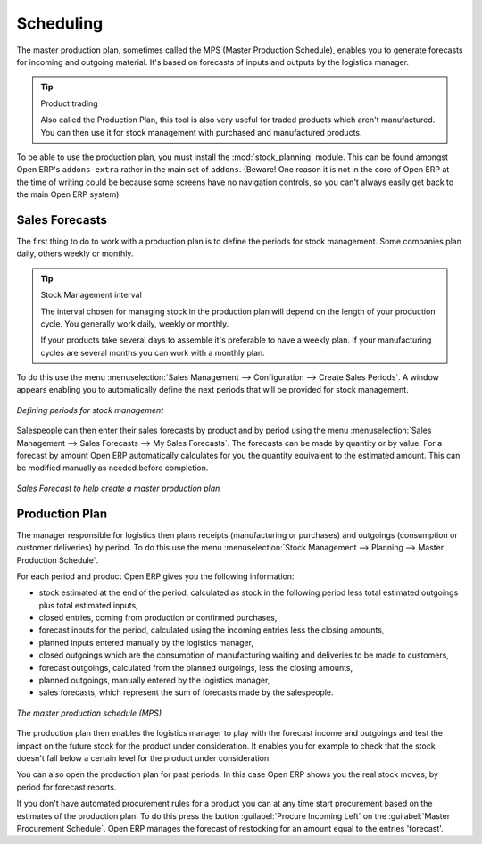 .. index:: MPS
.. index:: Master Production Schedule

Scheduling
==========

The master production plan, sometimes called the MPS (Master Production Schedule), enables you to
generate forecasts for incoming and outgoing material. It's based on forecasts of inputs and outputs
by the logistics manager.

.. tip:: Product trading

    Also called the Production Plan, this tool is also very useful for traded products which aren't
    manufactured.
    You can then use it for stock management with purchased and manufactured products.

.. index::
   pair: module; stock_planning

To be able to use the production plan, you must install the :mod:`stock_planning` module.
This can be found amongst Open ERP's ``addons-extra`` rather in the main set of ``addons``.
(Beware! One reason it is not in the core of Open ERP at the time of writing
could be because some screens have no navigation 
controls, so you can't always easily get back to the main Open ERP system).

.. index:: Forecasts

Sales Forecasts
---------------

The first thing to do to work with a production plan is to define the periods for stock management.
Some companies plan daily, others weekly or monthly.

.. tip:: Stock Management interval

   The interval chosen for managing stock in the production plan will depend on the length of your
   production cycle. You generally work daily, weekly or monthly.

   If your products take several days to assemble it's preferable to have a weekly plan. If your
   manufacturing cycles are several months you can work with a monthly plan.

To do this use the menu :menuselection:`Sales Management --> Configuration --> Create Sales
Periods`. A window appears enabling you to automatically define the next periods that will be
provided for stock management.

.. figure:: images/sale_period.png
   :scale: 50
   :align: center

   *Defining periods for stock management*

Salespeople can then enter their sales forecasts by product and by period using the menu
:menuselection:`Sales Management --> Sales Forecasts --> My Sales Forecasts`. The forecasts can be
made by quantity or by value. For a forecast by amount Open ERP automatically calculates for you the
quantity equivalent to the estimated amount. This can be modified manually as needed before
completion.

.. figure:: images/stock_sale_forecast.png
   :scale: 50
   :align: center

   *Sales Forecast to help create a master production plan*

.. index::
   single: Plan; Production

Production Plan
---------------

The manager responsible for logistics then plans receipts (manufacturing or purchases) and outgoings
(consumption or customer deliveries) by period. To do this use the menu :menuselection:`Stock
Management --> Planning --> Master Production Schedule`.

For each period and product Open ERP gives you the following information:

* stock estimated at the end of the period, calculated as stock in the following period less total
  estimated outgoings plus total estimated inputs,

* closed entries, coming from production or confirmed purchases,

* forecast inputs for the period, calculated using the incoming entries less the closing amounts,

* planned inputs entered manually by the logistics manager,

* closed outgoings which are the consumption of manufacturing waiting and deliveries to be made to
  customers,

* forecast outgoings, calculated from the planned outgoings, less the closing amounts,

* planned outgoings, manually entered by the logistics manager,

* sales forecasts, which represent the sum of forecasts made by the salespeople.

.. figure:: images/stock_forecast.png
   :scale: 50
   :align: center

   *The master production schedule (MPS)*

.. todo:: Is the MPS actually Procurement not Production ?

The production plan then enables the logistics manager to play with the forecast income and
outgoings and test the impact on the future stock for the product under consideration. It enables
you for example to check that the stock doesn't fall below a certain level for the product under
consideration.

You can also open the production plan for past periods. In this case Open ERP shows you the real
stock moves, by period for forecast reports.

If you don't have automated procurement rules for a product you can at any time start procurement
based on the estimates of the production plan. 
To do this press the button :guilabel:`Procure Incoming Left` on the :guilabel:`Master Procurement Schedule`. 
Open ERP manages the forecast of restocking for an amount equal to the entries 'forecast'.


.. Copyright © Open Object Press. All rights reserved.

.. You may take electronic copy of this publication and distribute it if you don't
.. change the content. You can also print a copy to be read by yourself only.

.. We have contracts with different publishers in different countries to sell and
.. distribute paper or electronic based versions of this book (translated or not)
.. in bookstores. This helps to distribute and promote the Open ERP product. It
.. also helps us to create incentives to pay contributors and authors using author
.. rights of these sales.

.. Due to this, grants to translate, modify or sell this book are strictly
.. forbidden, unless Tiny SPRL (representing Open Object Press) gives you a
.. written authorisation for this.

.. Many of the designations used by manufacturers and suppliers to distinguish their
.. products are claimed as trademarks. Where those designations appear in this book,
.. and Open Object Press was aware of a trademark claim, the designations have been
.. printed in initial capitals.

.. While every precaution has been taken in the preparation of this book, the publisher
.. and the authors assume no responsibility for errors or omissions, or for damages
.. resulting from the use of the information contained herein.

.. Published by Open Object Press, Grand Rosière, Belgium

